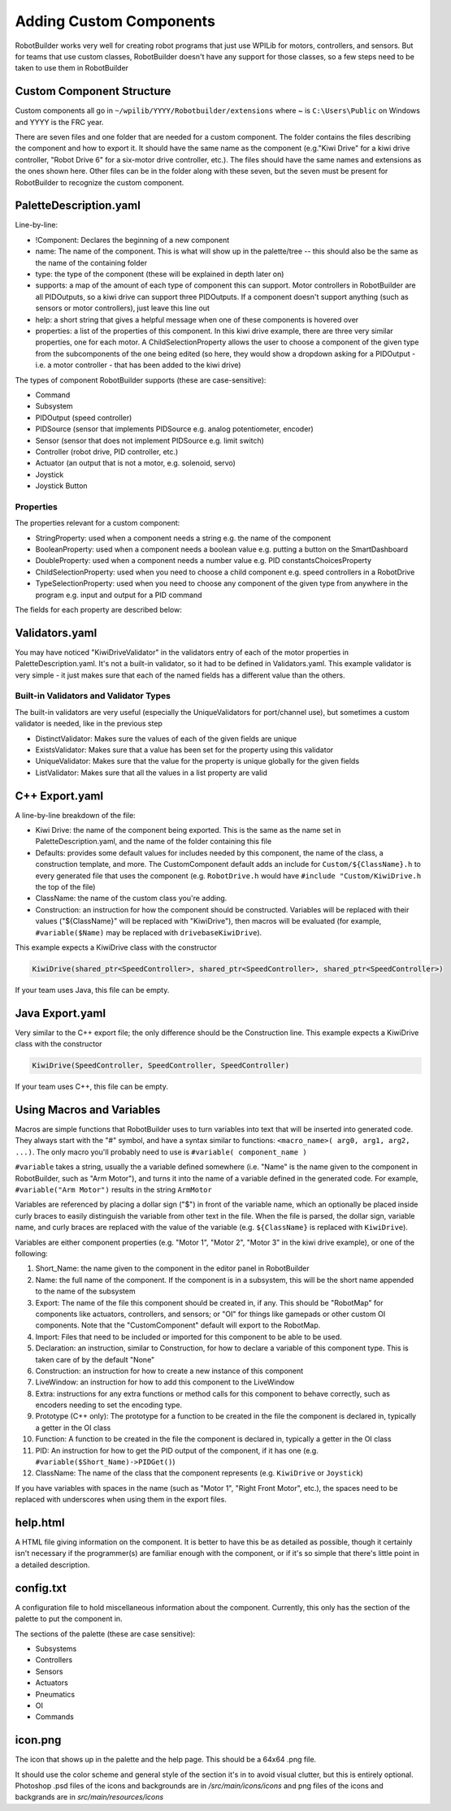 Adding Custom Components
========================

RobotBuilder works very well for creating robot programs that just use WPILib for motors, controllers, and sensors. But for teams that use custom classes, RobotBuilder doesn't have any support for those classes, so a few steps need to be taken to use them in RobotBuilder

Custom Component Structure
--------------------------

.. image:: images/custom-components-1.png

Custom components all go in ``~/wpilib/YYYY/Robotbuilder/extensions`` where ~ is ``C:\Users\Public`` on Windows and YYYY is the FRC year.

There are seven files and one folder that are needed for a custom component. The folder contains the files describing the component and how to export it. It should have the same name as the component (e.g."Kiwi Drive" for a kiwi drive controller, "Robot Drive 6" for a six-motor drive controller, etc.). The files should have the same names and extensions as the ones shown here. Other files can be in the folder along with these seven, but the seven must be present for RobotBuilder to recognize the custom component.

PaletteDescription.yaml
-----------------------

.. image:: images/custom-components-2.png

Line-by-line:

- !Component: Declares the beginning of a new component
- name: The name of the component. This is what will show up in the palette/tree -- this should also be the same as the name of the containing folder
- type: the type of the component (these will be explained in depth later on)
- supports: a map of the amount of each type of component this can support. Motor controllers in RobotBuilder are all PIDOutputs, so a kiwi drive can support three PIDOutputs. If a component doesn't support anything (such as sensors or motor controllers), just leave this line out
- help: a short string that gives a helpful message when one of these components is hovered over
- properties: a list of the properties of this component. In this kiwi drive example, there are three very similar properties, one for each motor. A ChildSelectionProperty allows the user to choose a component of the given type from the subcomponents of the one being edited (so here, they would show a dropdown asking for a PIDOutput - i.e. a motor controller - that has been added to the kiwi drive)

The types of component RobotBuilder supports (these are case-sensitive):

- Command
- Subsystem
- PIDOutput (speed controller)
- PIDSource (sensor that implements PIDSource e.g. analog potentiometer, encoder)
- Sensor (sensor that does not implement PIDSource e.g. limit switch)
- Controller (robot drive, PID controller, etc.)
- Actuator (an output that is not a motor, e.g. solenoid, servo)
- Joystick
- Joystick Button

Properties
^^^^^^^^^^

The properties relevant for a custom component:

- StringProperty: used when a component needs a string e.g. the name of the component
- BooleanProperty: used when a component needs a boolean value e.g. putting a button on the SmartDashboard
- DoubleProperty: used when a component needs a number value e.g. PID constantsChoicesProperty
- ChildSelectionProperty: used when you need to choose a child component e.g. speed controllers in a RobotDrive
- TypeSelectionProperty: used when you need to choose any component of the given type from anywhere in the program e.g. input and output for a PID command

The fields for each property are described below:

.. image:: images/custom-components-3.png

Validators.yaml
---------------

.. image:: images/custom-components-4.png

You may have noticed "KiwiDriveValidator" in the validators entry of each of the motor properties in PaletteDescription.yaml. It's not a built-in validator, so it had to be defined in Validators.yaml. This example validator is very simple - it just makes sure that each of the named fields has a different value than the others.

Built-in Validators and Validator Types
^^^^^^^^^^^^^^^^^^^^^^^^^^^^^^^^^^^^^^^

.. image:: images/custom-components-5.png

The built-in validators are very useful (especially the UniqueValidators for port/channel use), but sometimes a custom validator is needed, like in the previous step

- DistinctValidator: Makes sure the values of each of the given fields are unique
- ExistsValidator: Makes sure that a value has been set for the property using this validator
- UniqueValidator: Makes sure that the value for the property is unique globally for the given fields
- ListValidator: Makes sure that all the values in a list property are valid

C++ Export.yaml
---------------

.. image:: images/custom-components-6.png

A line-by-line breakdown of the file:

- Kiwi Drive: the name of the component being exported. This is the same as the name set in PaletteDescription.yaml, and the name of the folder containing this file
- Defaults: provides some default values for includes needed by this component, the name of the class, a construction template, and more. The CustomComponent default adds an include for ``Custom/${ClassName}.h`` to every generated file that uses the component (e.g. ``RobotDrive.h`` would have ``#include "Custom/KiwiDrive.h`` the top of the file)
- ClassName: the name of the custom class you're adding.
- Construction: an instruction for how the component should be constructed. Variables will be replaced with their values ("${ClassName}" will be replaced with "KiwiDrive"), then macros will be evaluated (for example, ``#variable($Name)`` may be replaced with ``drivebaseKiwiDrive``).

This example expects a KiwiDrive class with the constructor

.. code-block:: cpp

   KiwiDrive(shared_ptr<SpeedController>, shared_ptr<SpeedController>, shared_ptr<SpeedController>)

If your team uses Java, this file can be empty.

Java Export.yaml
----------------

.. image:: images/custom-components-7.png

Very similar to the C++ export file; the only difference should be the Construction line. This example expects a KiwiDrive class with the constructor

.. code-block:: java

   KiwiDrive(SpeedController, SpeedController, SpeedController)

If your team uses C++, this file can be empty.

Using Macros and Variables
--------------------------

Macros are simple functions that RobotBuilder uses to turn variables into text that will be inserted into generated code. They always start with the "#" symbol, and have a syntax similar to functions: ``<macro_name>( arg0, arg1, arg2, ...)``. The only macro you'll probably need to use is ``#variable( component_name )``

``#variable`` takes a string, usually the a variable defined somewhere (i.e. "Name" is the name given to the component in RobotBuilder, such as "Arm Motor"), and turns it into the name of a variable defined in the generated code. For example, ``#variable("Arm Motor")`` results in the string ``ArmMotor``

Variables are referenced by placing a dollar sign ("$") in front of the variable name, which an optionally be placed inside curly braces to easily distinguish the variable from other text in the file. When the file is parsed, the dollar sign, variable name, and curly braces are replaced with the value of the variable (e.g. ``${ClassName}`` is replaced with ``KiwiDrive``).

Variables are either component properties (e.g. "Motor 1", "Motor 2", "Motor 3" in the kiwi drive example), or one of the following:

1. Short_Name: the name given to the component in the editor panel in RobotBuilder
2. Name: the full name of the component. If the component is in a subsystem, this will be the short name appended to the name of the subsystem
3. Export: The name of the file this component should be created in, if any. This should be "RobotMap" for components like actuators, controllers, and sensors; or "OI" for things like gamepads or other custom OI components. Note that the "CustomComponent" default will export to the RobotMap.
4. Import: Files that need to be included or imported for this component to be able to be used.
5. Declaration: an instruction, similar to Construction, for how to declare a variable of this component type. This is taken care of by the default "None"
6. Construction: an instruction for how to create a new instance of this component
7. LiveWindow: an instruction for how to add this component to the LiveWindow
8. Extra: instructions for any extra functions or method calls for this component to behave correctly, such as encoders needing to set the encoding type.
9. Prototype (C++ only): The prototype for a function to be created in the file the component is declared in, typically a getter in the OI class
10. Function: A function to be created in the file the component is declared in, typically a getter in the OI class
11. PID: An instruction for how to get the PID output of the component, if it has one (e.g. ``#variable($Short_Name)->PIDGet()``)
12. ClassName: The name of the class that the component represents (e.g. ``KiwiDrive`` or ``Joystick``)

If you have variables with spaces in the name (such as "Motor 1", "Right Front Motor", etc.), the spaces need to be replaced with underscores when using them in the export files.

help.html
---------

.. image:: images/custom-components-8.png

A HTML file giving information on the component. It is better to have this be as detailed as possible, though it certainly isn't necessary if the programmer(s) are familiar enough with the component, or if it's so simple that there's little point in a detailed description.

config.txt
----------

.. image:: images/custom-components-9.png

A configuration file to hold miscellaneous information about the component. Currently, this only has the section of the palette to put the component in.

The sections of the palette (these are case sensitive):

- Subsystems
- Controllers
- Sensors
- Actuators
- Pneumatics
- OI
- Commands

icon.png
--------

The icon that shows up in the palette and the help page. This should be a 64x64 .png file. 

It should use the color scheme and general style of the section it's in to avoid visual clutter, but this is entirely optional. Photoshop .psd files of the icons and backgrounds are in `/src/main/icons/icons` and png files of the icons and backgrands are in `src/main/resources/icons`
